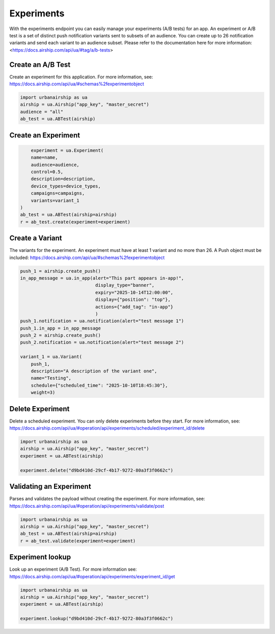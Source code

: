 Experiments
===========

With the experiments endpoint you can easily manage your experiments (A/B tests) for an app.
An experiment or A/B test is a set of distinct push notification 
variants sent to subsets of an audience.
You can create up to 26 notification variants and send each variant to an audience subset.
Please refer to the documentation here for more information:
<https://docs.airship.com/api/ua/#tag/a/b-tests>


Create an A/B Test
---------------------
Create an experiment for this application. For more information, see:
https://docs.airship.com/api/ua/#schemas%2fexperimentobject

.. code-block:: python

    import urbanairship as ua
    airship = ua.Airship("app_key", "master_secret")
    audience = "all"
    ab_test = ua.ABTest(airship)
    
.. code-block:: python


Create an Experiment
---------------------

.. code-block:: python

        experiment = ua.Experiment(
        name=name,
        audience=audience,
        control=0.5,
        description=description,
        device_types=device_types,
        campaigns=campaigns,
        variants=variant_1
    )
    ab_test = ua.ABTest(airship=airship)
    r = ab_test.create(experiment=experiment)

.. code-block:: python


Create a Variant
----------------
The variants for the experiment.
An experiment must have at least 1 variant and no more than 26.
A Push object must be included:
https://docs.airship.com/api/ua/#schemas%2fexperimentobject

.. code-block:: python

    push_1 = airship.create_push()
    in_app_message = ua.in_app(alert="This part appears in-app!",
                                display_type="banner",
                                expiry="2025-10-14T12:00:00",
                                display={"position": "top"},
                                actions={"add_tag": "in-app"}
                                )
    push_1.notification = ua.notification(alert="test message 1")
    push_1.in_app = in_app_message
    push_2 = airship.create_push()
    push_2.notification = ua.notification(alert="test message 2")

    variant_1 = ua.Variant(
        push_1,
        description="A description of the variant one",
        name="Testing",
        schedule={"scheduled_time": "2025-10-10T18:45:30"},
        weight=3)

.. code-block:: python


Delete Experiment
------------------------
Delete a scheduled experiment. You can only delete experiments before they start.
For more information, see:
https://docs.airship.com/api/ua/#operation/api/experiments/scheduled/experiment_id/delete

.. code-block:: python

    import urbanairship as ua
    airship = ua.Airship("app_key", "master_secret")
    experiment = ua.ABTest(airship)

    experiment.delete("d9bd410d-29cf-4b17-9272-80a3f3f0662c")

.. code-block:: python


Validating an Experiment
------------------------
Parses and validates the payload without creating the experiment.
For more information, see:
https://docs.airship.com/api/ua/#operation/api/experiments/validate/post

.. code-block:: python

        import urbanairship as ua
        airship = ua.Airship("app_key", "master_secret")
        ab_test = ua.ABTest(airship=airship)
        r = ab_test.validate(experiment=experiment)

.. code-block:: python



Experiment lookup
-----------------
Look up an experiment (A/B Test). 
For more information see:
https://docs.airship.com/api/ua/#operation/api/experiments/experiment_id/get

.. code-block:: python

    import urbanairship as ua
    airship = ua.Airship("app_key", "master_secret")
    experiment = ua.ABTest(airship)

    experiment.lookup("d9bd410d-29cf-4b17-9272-80a3f3f0662c")

.. code-block:: python
